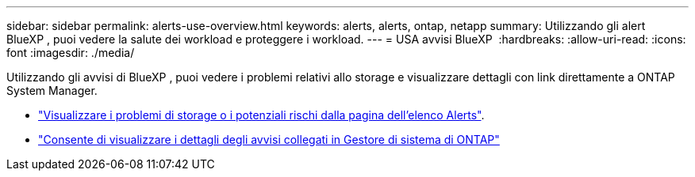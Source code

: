 ---
sidebar: sidebar 
permalink: alerts-use-overview.html 
keywords: alerts, alerts, ontap, netapp 
summary: Utilizzando gli alert BlueXP , puoi vedere la salute dei workload e proteggere i workload. 
---
= USA avvisi BlueXP 
:hardbreaks:
:allow-uri-read: 
:icons: font
:imagesdir: ./media/


[role="lead"]
Utilizzando gli avvisi di BlueXP , puoi vedere i problemi relativi allo storage e visualizzare dettagli con link direttamente a ONTAP System Manager.

* link:alerts-use-dashboard.html["Visualizzare i problemi di storage o i potenziali rischi dalla pagina dell'elenco Alerts"].
* link:alerts-use-alerts.html["Consente di visualizzare i dettagli degli avvisi collegati in Gestore di sistema di ONTAP"]

